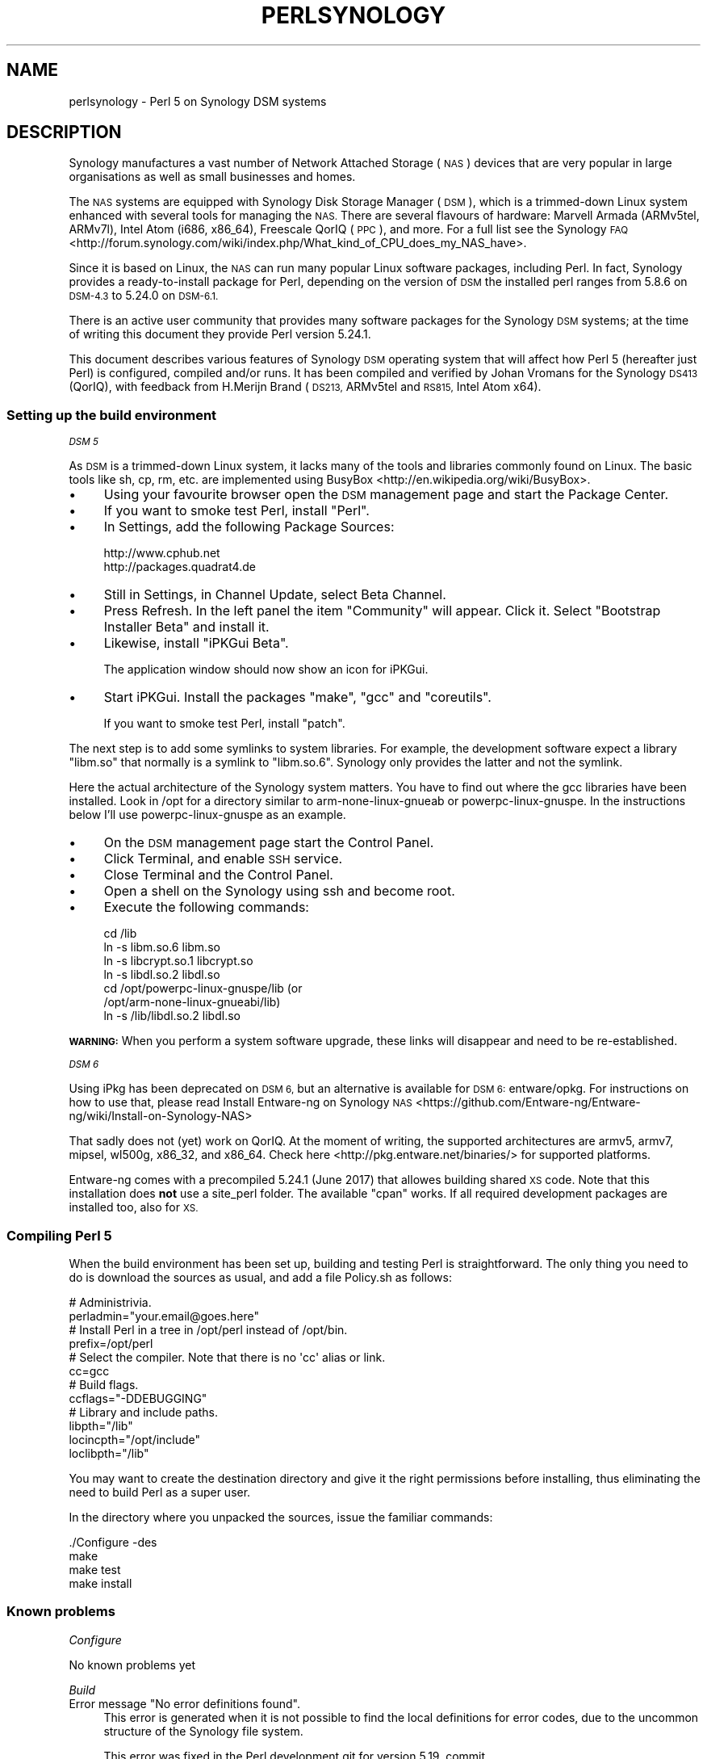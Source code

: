 .\" Automatically generated by Pod::Man 4.10 (Pod::Simple 3.35)
.\"
.\" Standard preamble:
.\" ========================================================================
.de Sp \" Vertical space (when we can't use .PP)
.if t .sp .5v
.if n .sp
..
.de Vb \" Begin verbatim text
.ft CW
.nf
.ne \\$1
..
.de Ve \" End verbatim text
.ft R
.fi
..
.\" Set up some character translations and predefined strings.  \*(-- will
.\" give an unbreakable dash, \*(PI will give pi, \*(L" will give a left
.\" double quote, and \*(R" will give a right double quote.  \*(C+ will
.\" give a nicer C++.  Capital omega is used to do unbreakable dashes and
.\" therefore won't be available.  \*(C` and \*(C' expand to `' in nroff,
.\" nothing in troff, for use with C<>.
.tr \(*W-
.ds C+ C\v'-.1v'\h'-1p'\s-2+\h'-1p'+\s0\v'.1v'\h'-1p'
.ie n \{\
.    ds -- \(*W-
.    ds PI pi
.    if (\n(.H=4u)&(1m=24u) .ds -- \(*W\h'-12u'\(*W\h'-12u'-\" diablo 10 pitch
.    if (\n(.H=4u)&(1m=20u) .ds -- \(*W\h'-12u'\(*W\h'-8u'-\"  diablo 12 pitch
.    ds L" ""
.    ds R" ""
.    ds C` ""
.    ds C' ""
'br\}
.el\{\
.    ds -- \|\(em\|
.    ds PI \(*p
.    ds L" ``
.    ds R" ''
.    ds C`
.    ds C'
'br\}
.\"
.\" Escape single quotes in literal strings from groff's Unicode transform.
.ie \n(.g .ds Aq \(aq
.el       .ds Aq '
.\"
.\" If the F register is >0, we'll generate index entries on stderr for
.\" titles (.TH), headers (.SH), subsections (.SS), items (.Ip), and index
.\" entries marked with X<> in POD.  Of course, you'll have to process the
.\" output yourself in some meaningful fashion.
.\"
.\" Avoid warning from groff about undefined register 'F'.
.de IX
..
.nr rF 0
.if \n(.g .if rF .nr rF 1
.if (\n(rF:(\n(.g==0)) \{\
.    if \nF \{\
.        de IX
.        tm Index:\\$1\t\\n%\t"\\$2"
..
.        if !\nF==2 \{\
.            nr % 0
.            nr F 2
.        \}
.    \}
.\}
.rr rF
.\"
.\" Accent mark definitions (@(#)ms.acc 1.5 88/02/08 SMI; from UCB 4.2).
.\" Fear.  Run.  Save yourself.  No user-serviceable parts.
.    \" fudge factors for nroff and troff
.if n \{\
.    ds #H 0
.    ds #V .8m
.    ds #F .3m
.    ds #[ \f1
.    ds #] \fP
.\}
.if t \{\
.    ds #H ((1u-(\\\\n(.fu%2u))*.13m)
.    ds #V .6m
.    ds #F 0
.    ds #[ \&
.    ds #] \&
.\}
.    \" simple accents for nroff and troff
.if n \{\
.    ds ' \&
.    ds ` \&
.    ds ^ \&
.    ds , \&
.    ds ~ ~
.    ds /
.\}
.if t \{\
.    ds ' \\k:\h'-(\\n(.wu*8/10-\*(#H)'\'\h"|\\n:u"
.    ds ` \\k:\h'-(\\n(.wu*8/10-\*(#H)'\`\h'|\\n:u'
.    ds ^ \\k:\h'-(\\n(.wu*10/11-\*(#H)'^\h'|\\n:u'
.    ds , \\k:\h'-(\\n(.wu*8/10)',\h'|\\n:u'
.    ds ~ \\k:\h'-(\\n(.wu-\*(#H-.1m)'~\h'|\\n:u'
.    ds / \\k:\h'-(\\n(.wu*8/10-\*(#H)'\z\(sl\h'|\\n:u'
.\}
.    \" troff and (daisy-wheel) nroff accents
.ds : \\k:\h'-(\\n(.wu*8/10-\*(#H+.1m+\*(#F)'\v'-\*(#V'\z.\h'.2m+\*(#F'.\h'|\\n:u'\v'\*(#V'
.ds 8 \h'\*(#H'\(*b\h'-\*(#H'
.ds o \\k:\h'-(\\n(.wu+\w'\(de'u-\*(#H)/2u'\v'-.3n'\*(#[\z\(de\v'.3n'\h'|\\n:u'\*(#]
.ds d- \h'\*(#H'\(pd\h'-\w'~'u'\v'-.25m'\f2\(hy\fP\v'.25m'\h'-\*(#H'
.ds D- D\\k:\h'-\w'D'u'\v'-.11m'\z\(hy\v'.11m'\h'|\\n:u'
.ds th \*(#[\v'.3m'\s+1I\s-1\v'-.3m'\h'-(\w'I'u*2/3)'\s-1o\s+1\*(#]
.ds Th \*(#[\s+2I\s-2\h'-\w'I'u*3/5'\v'-.3m'o\v'.3m'\*(#]
.ds ae a\h'-(\w'a'u*4/10)'e
.ds Ae A\h'-(\w'A'u*4/10)'E
.    \" corrections for vroff
.if v .ds ~ \\k:\h'-(\\n(.wu*9/10-\*(#H)'\s-2\u~\d\s+2\h'|\\n:u'
.if v .ds ^ \\k:\h'-(\\n(.wu*10/11-\*(#H)'\v'-.4m'^\v'.4m'\h'|\\n:u'
.    \" for low resolution devices (crt and lpr)
.if \n(.H>23 .if \n(.V>19 \
\{\
.    ds : e
.    ds 8 ss
.    ds o a
.    ds d- d\h'-1'\(ga
.    ds D- D\h'-1'\(hy
.    ds th \o'bp'
.    ds Th \o'LP'
.    ds ae ae
.    ds Ae AE
.\}
.rm #[ #] #H #V #F C
.\" ========================================================================
.\"
.IX Title "PERLSYNOLOGY 1"
.TH PERLSYNOLOGY 1 "2018-11-01" "perl v5.28.2" "Perl Programmers Reference Guide"
.\" For nroff, turn off justification.  Always turn off hyphenation; it makes
.\" way too many mistakes in technical documents.
.if n .ad l
.nh
.SH "NAME"
perlsynology \- Perl 5 on Synology DSM systems
.SH "DESCRIPTION"
.IX Header "DESCRIPTION"
Synology manufactures a vast number of Network Attached Storage (\s-1NAS\s0)
devices that are very popular in large organisations as well as small
businesses and homes.
.PP
The \s-1NAS\s0 systems are equipped with Synology Disk Storage Manager (\s-1DSM\s0),
which is a trimmed-down Linux system enhanced with several tools for
managing the \s-1NAS.\s0 There are several flavours of hardware: Marvell
Armada (ARMv5tel, ARMv7l), Intel Atom (i686, x86_64), Freescale QorIQ
(\s-1PPC\s0), and more. For a full list see the
Synology \s-1FAQ\s0 <http://forum.synology.com/wiki/index.php/What_kind_of_CPU_does_my_NAS_have>.
.PP
Since it is based on Linux, the \s-1NAS\s0 can run many popular Linux
software packages, including Perl. In fact, Synology provides a
ready-to-install package for Perl, depending on the version of \s-1DSM\s0
the installed perl ranges from 5.8.6 on \s-1DSM\-4.3\s0 to 5.24.0 on \s-1DSM\-6.1.\s0
.PP
There is an active user community that provides many software packages
for the Synology \s-1DSM\s0 systems; at the time of writing this document
they provide Perl version 5.24.1.
.PP
This document describes various features of Synology \s-1DSM\s0 operating
system that will affect how Perl 5 (hereafter just Perl) is
configured, compiled and/or runs. It has been compiled and verified by
Johan Vromans for the Synology \s-1DS413\s0 (QorIQ), with feedback from
H.Merijn Brand (\s-1DS213,\s0 ARMv5tel and \s-1RS815,\s0 Intel Atom x64).
.SS "Setting up the build environment"
.IX Subsection "Setting up the build environment"
\fI\s-1DSM 5\s0\fR
.IX Subsection "DSM 5"
.PP
As \s-1DSM\s0 is a trimmed-down Linux system, it lacks many of the tools and
libraries commonly found on Linux. The basic tools like sh, cp, rm,
etc. are implemented using
BusyBox <http://en.wikipedia.org/wiki/BusyBox>.
.IP "\(bu" 4
Using your favourite browser open the \s-1DSM\s0 management page and start
the Package Center.
.IP "\(bu" 4
If you want to smoke test Perl, install \f(CW\*(C`Perl\*(C'\fR.
.IP "\(bu" 4
In Settings, add the following Package Sources:
.Sp
.Vb 2
\&  http://www.cphub.net
\&  http://packages.quadrat4.de
.Ve
.IP "\(bu" 4
Still in Settings, in Channel Update, select Beta Channel.
.IP "\(bu" 4
Press Refresh. In the left panel the item \*(L"Community\*(R" will appear.
Click it. Select \*(L"Bootstrap Installer Beta\*(R" and install it.
.IP "\(bu" 4
Likewise, install \*(L"iPKGui Beta\*(R".
.Sp
The application window should now show an icon for iPKGui.
.IP "\(bu" 4
Start iPKGui. Install the packages \f(CW\*(C`make\*(C'\fR, \f(CW\*(C`gcc\*(C'\fR and \f(CW\*(C`coreutils\*(C'\fR.
.Sp
If you want to smoke test Perl, install \f(CW\*(C`patch\*(C'\fR.
.PP
The next step is to add some symlinks to system libraries. For
example, the development software expect a library \f(CW\*(C`libm.so\*(C'\fR that
normally is a symlink to \f(CW\*(C`libm.so.6\*(C'\fR. Synology only provides the
latter and not the symlink.
.PP
Here the actual architecture of the Synology system matters. You have
to find out where the gcc libraries have been installed. Look in /opt
for a directory similar to arm-none-linux-gnueab or
powerpc-linux-gnuspe. In the instructions below I'll use
powerpc-linux-gnuspe as an example.
.IP "\(bu" 4
On the \s-1DSM\s0 management page start the Control Panel.
.IP "\(bu" 4
Click Terminal, and enable \s-1SSH\s0 service.
.IP "\(bu" 4
Close Terminal and the Control Panel.
.IP "\(bu" 4
Open a shell on the Synology using ssh and become root.
.IP "\(bu" 4
Execute the following commands:
.Sp
.Vb 7
\&  cd /lib
\&  ln \-s libm.so.6 libm.so
\&  ln \-s libcrypt.so.1 libcrypt.so
\&  ln \-s libdl.so.2 libdl.so
\&  cd /opt/powerpc\-linux\-gnuspe/lib  (or
\&                                    /opt/arm\-none\-linux\-gnueabi/lib)
\&  ln \-s /lib/libdl.so.2 libdl.so
.Ve
.PP
\&\fB\s-1WARNING:\s0\fR When you perform a system software upgrade, these links
will disappear and need to be re-established.
.PP
\fI\s-1DSM 6\s0\fR
.IX Subsection "DSM 6"
.PP
Using iPkg has been deprecated on \s-1DSM 6,\s0 but an alternative is available
for \s-1DSM 6:\s0 entware/opkg. For instructions on how to use that, please read
Install Entware-ng on Synology \s-1NAS\s0 <https://github.com/Entware-ng/Entware-ng/wiki/Install-on-Synology-NAS>
.PP
That sadly does not (yet) work on QorIQ. At the moment of writing, the
supported architectures are armv5, armv7, mipsel, wl500g, x86_32, and x86_64.
Check here <http://pkg.entware.net/binaries/> for supported platforms.
.PP
Entware-ng comes with a precompiled 5.24.1 (June 2017) that allowes
building shared \s-1XS\s0 code. Note that this installation does \fBnot\fR use
a site_perl folder. The available \f(CW\*(C`cpan\*(C'\fR works. If all required
development packages are installed too, also for \s-1XS.\s0
.SS "Compiling Perl 5"
.IX Subsection "Compiling Perl 5"
When the build environment has been set up, building and testing Perl
is straightforward. The only thing you need to do is download the
sources as usual, and add a file Policy.sh as follows:
.PP
.Vb 2
\&  # Administrivia.
\&  perladmin="your.email@goes.here"
\&
\&  # Install Perl in a tree in /opt/perl instead of /opt/bin.
\&  prefix=/opt/perl
\&
\&  # Select the compiler. Note that there is no \*(Aqcc\*(Aq alias or link.
\&  cc=gcc
\&
\&  # Build flags.
\&  ccflags="\-DDEBUGGING"
\&
\&  # Library and include paths.
\&  libpth="/lib"
\&  locincpth="/opt/include"
\&  loclibpth="/lib"
.Ve
.PP
You may want to create the destination directory and give it the right
permissions before installing, thus eliminating the need to build Perl
as a super user.
.PP
In the directory where you unpacked the sources, issue the familiar
commands:
.PP
.Vb 4
\&  ./Configure \-des
\&  make
\&  make test
\&  make install
.Ve
.SS "Known problems"
.IX Subsection "Known problems"
\fIConfigure\fR
.IX Subsection "Configure"
.PP
No known problems yet
.PP
\fIBuild\fR
.IX Subsection "Build"
.ie n .IP "Error message ""No error definitions found""." 4
.el .IP "Error message ``No error definitions found''." 4
.IX Item "Error message No error definitions found."
This error is generated when it is not possible to find the local
definitions for error codes, due to the uncommon structure of the
Synology file system.
.Sp
This error was fixed in the Perl development git for version 5.19,
commit 7a8f1212e5482613c8a5b0402528e3105b26ff24.
.PP
\fIFailing tests\fR
.IX Subsection "Failing tests"
.IP "\fIext/DynaLoader/t/DynaLoader.t\fR" 4
.IX Item "ext/DynaLoader/t/DynaLoader.t"
One subtest fails due to the uncommon structure of the Synology file
system. The file \fI/lib/glibc.so\fR is missing.
.Sp
\&\fB\s-1WARNING:\s0\fR Do not symlink \fI/lib/glibc.so.6\fR to \fI/lib/glibc.so\fR or
some system components will start to fail.
.SS "Smoke testing Perl 5"
.IX Subsection "Smoke testing Perl 5"
If building completes successfully, you can set up smoke testing as
described in the Test::Smoke documentation.
.PP
For smoke testing you need a running Perl. You can either install the
Synology supplied package for Perl 5.8.6, or build and install your
own, much more recent version.
.PP
Note that I could not run successful smokes when initiated by the
Synology Task Scheduler. I resorted to initiating the smokes via a
cron job run on another system, using ssh:
.PP
.Vb 1
\&  ssh nas1 wrk/Test\-Smoke/smoke/smokecurrent.sh
.Ve
.PP
\fILocal patches\fR
.IX Subsection "Local patches"
.PP
When local patches are applied with smoke testing, the test driver
will automatically request regeneration of certain tables after the
patches are applied. The Synology supplied Perl 5.8.6 (at least on the
\&\s-1DS413\s0) \fBis \s-1NOT\s0 capable\fR of generating these tables. It will generate
opcodes with bogus values, causing the build to fail.
.PP
You can prevent regeneration by adding the setting
.PP
.Vb 1
\&  \*(Aqflags\*(Aq => 0,
.Ve
.PP
to the smoke config, or by adding another patch that inserts
.PP
.Vb 1
\&  exit 0 if $] == 5.008006;
.Ve
.PP
in the beginning of the \f(CW\*(C`regen.pl\*(C'\fR program.
.SS "Adding libraries"
.IX Subsection "Adding libraries"
The above procedure describes a basic environment and hence results in
a basic Perl. If you want to add additional libraries to Perl, you may
need some extra settings.
.PP
For example, the basic Perl does not have any of the \s-1DB\s0 libraries (db,
dbm, ndbm, gdsm). You can add these using iPKGui, however, you need to
set environment variable \s-1LD_LIBRARY_PATH\s0 to the appropriate value:
.PP
.Vb 2
\&  LD_LIBRARY_PATH=/lib:/opt/lib
\&  export LD_LIBRARY_PATH
.Ve
.PP
This setting needs to be in effect while Perl is built, but also when
the programs are run.
.SH "REVISION"
.IX Header "REVISION"
June 2017, for Synology \s-1DSM 5.1.5022\s0 and \s-1DSM 6.1\-15101\-4.\s0
.SH "AUTHOR"
.IX Header "AUTHOR"
Johan Vromans <jvromans@squirrel.nl>
H. Merijn Brand <h.m.brand@xs4all.nl>
